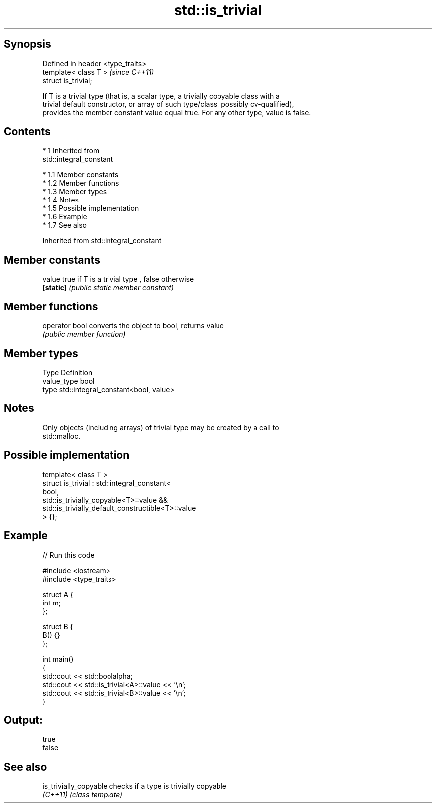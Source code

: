 .TH std::is_trivial 3 "Apr 19 2014" "1.0.0" "C++ Standard Libary"
.SH Synopsis
   Defined in header <type_traits>
   template< class T >              \fI(since C++11)\fP
   struct is_trivial;

   If T is a trivial type (that is, a scalar type, a trivially copyable class with a
   trivial default constructor, or array of such type/class, possibly cv-qualified),
   provides the member constant value equal true. For any other type, value is false.

.SH Contents

     * 1 Inherited from
       std::integral_constant

          * 1.1 Member constants
          * 1.2 Member functions
          * 1.3 Member types
          * 1.4 Notes
          * 1.5 Possible implementation
          * 1.6 Example
          * 1.7 See also

Inherited from std::integral_constant

.SH Member constants

   value    true if T is a trivial type , false otherwise
   \fB[static]\fP \fI(public static member constant)\fP

.SH Member functions

   operator bool converts the object to bool, returns value
                 \fI(public member function)\fP

.SH Member types

   Type       Definition
   value_type bool
   type       std::integral_constant<bool, value>

.SH Notes

   Only objects (including arrays) of trivial type may be created by a call to
   std::malloc.

.SH Possible implementation

   template< class T >
   struct is_trivial : std::integral_constant<
       bool,
       std::is_trivially_copyable<T>::value &&
       std::is_trivially_default_constructible<T>::value
   > {};

.SH Example

   
// Run this code

 #include <iostream>
 #include <type_traits>

 struct A {
     int m;
 };

 struct B {
     B() {}
 };

 int main()
 {
     std::cout << std::boolalpha;
     std::cout << std::is_trivial<A>::value << '\\n';
     std::cout << std::is_trivial<B>::value << '\\n';
 }

.SH Output:

 true
 false

.SH See also

   is_trivially_copyable checks if a type is trivially copyable
   \fI(C++11)\fP               \fI(class template)\fP
